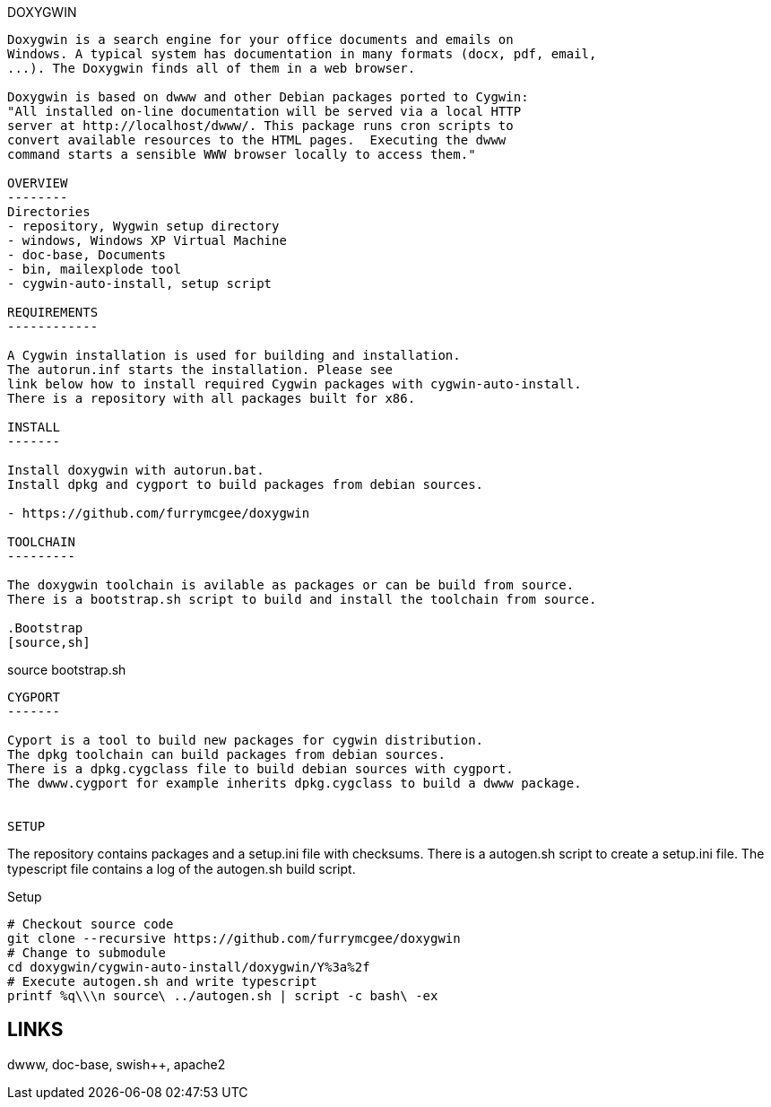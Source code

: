 DOXYGWIN
-----

Doxygwin is a search engine for your office documents and emails on
Windows. A typical system has documentation in many formats (docx, pdf, email,
...). The Doxygwin finds all of them in a web browser.

Doxygwin is based on dwww and other Debian packages ported to Cygwin:
"All installed on-line documentation will be served via a local HTTP
server at http://localhost/dwww/. This package runs cron scripts to
convert available resources to the HTML pages.  Executing the dwww
command starts a sensible WWW browser locally to access them."

OVERVIEW
--------
Directories
- repository, Wygwin setup directory
- windows, Windows XP Virtual Machine
- doc-base, Documents
- bin, mailexplode tool
- cygwin-auto-install, setup script

REQUIREMENTS
------------

A Cygwin installation is used for building and installation.
The autorun.inf starts the installation. Please see
link below how to install required Cygwin packages with cygwin-auto-install.
There is a repository with all packages built for x86.

INSTALL
-------

Install doxygwin with autorun.bat.
Install dpkg and cygport to build packages from debian sources.

- https://github.com/furrymcgee/doxygwin

TOOLCHAIN
---------

The doxygwin toolchain is avilable as packages or can be build from source.
There is a bootstrap.sh script to build and install the toolchain from source.

.Bootstrap
[source,sh]
-----
source bootstrap.sh
-----

CYGPORT
-------

Cyport is a tool to build new packages for cygwin distribution.
The dpkg toolchain can build packages from debian sources.
There is a dpkg.cygclass file to build debian sources with cygport.
The dwww.cygport for example inherits dpkg.cygclass to build a dwww package.


SETUP
-----

The repository contains packages and a setup.ini file with checksums.
There is a autogen.sh script to create a setup.ini file.
The typescript file contains a log of the autogen.sh build script.

.Setup
[source,sh]
-----
# Checkout source code
git clone --recursive https://github.com/furrymcgee/doxygwin
# Change to submodule
cd doxygwin/cygwin-auto-install/doxygwin/Y%3a%2f
# Execute autogen.sh and write typescript
printf %q\\\n source\ ../autogen.sh | script -c bash\ -ex
-----

LINKS
-----
dwww, doc-base, swish++, apache2
